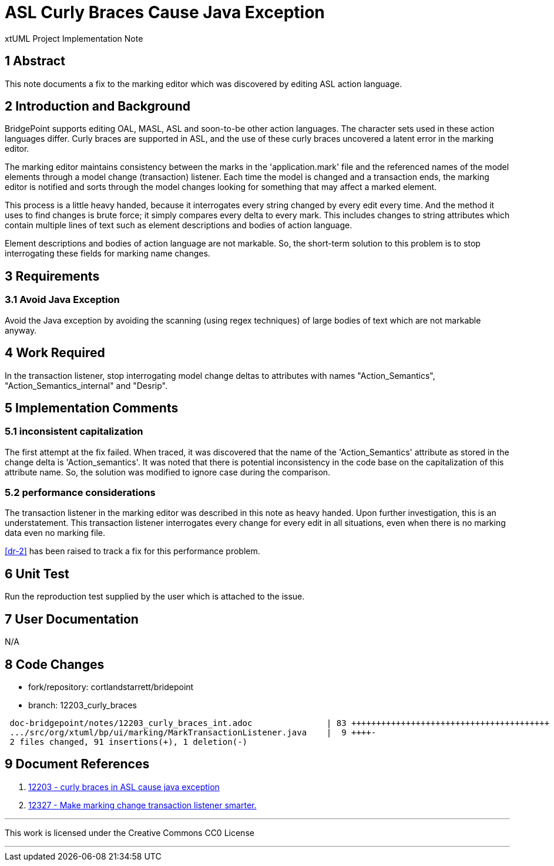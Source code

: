 = ASL Curly Braces Cause Java Exception

xtUML Project Implementation Note

== 1 Abstract

This note documents a fix to the marking editor which was discovered by
editing ASL action language.

== 2 Introduction and Background

BridgePoint supports editing OAL, MASL, ASL and soon-to-be other action
languages.  The character sets used in these action languages differ.
Curly braces are supported in ASL, and the use of these curly braces
uncovered a latent error in the marking editor.

The marking editor maintains consistency between the marks in the
'application.mark' file and the referenced names of the model elements
through a model change (transaction) listener.  Each time the model is
changed and a transaction ends, the marking editor is notified and sorts
through the model changes looking for something that may affect a marked
element.

This process is a little heavy handed, because it interrogates every
string changed by every edit every time.  And the method it uses to find
changes is brute force; it simply compares every delta to every mark.
This includes changes to string attributes which contain multiple lines of
text such as element descriptions and bodies of action language.

Element descriptions and bodies of action language are not markable.  So,
the short-term solution to this problem is to stop interrogating these
fields for marking name changes.

== 3 Requirements

=== 3.1 Avoid Java Exception

Avoid the Java exception by avoiding the scanning (using regex techniques)
of large bodies of text which are not markable anyway.

== 4 Work Required

In the transaction listener, stop interrogating model change deltas to
attributes with names "Action_Semantics", "Action_Semantics_internal" and
"Desrip".

== 5 Implementation Comments

=== 5.1 inconsistent capitalization

The first attempt at the fix failed.  When traced, it was discovered that
the name of the 'Action_Semantics' attribute as stored in the change delta
is 'Action_semantics'.  It was noted that there is potential inconsistency
in the code base on the capitalization of this attribute name.  So, the
solution was modified to ignore case during the comparison.

=== 5.2 performance considerations

The transaction listener in the marking editor was described in this note
as heavy handed.  Upon further investigation, this is an understatement.
This transaction listener interrogates every change for every edit in all
situations, even when there is no marking data even no marking file.

<<dr-2>> has been raised to track a fix for this performance problem.

== 6 Unit Test

Run the reproduction test supplied by the user which is attached to the
issue.

== 7 User Documentation

N/A

== 8 Code Changes

- fork/repository:  cortlandstarrett/bridepoint
- branch:  12203_curly_braces

----
 doc-bridgepoint/notes/12203_curly_braces_int.adoc               | 83 ++++++++++++++++++++++++++++++++++++++++
 .../src/org/xtuml/bp/ui/marking/MarkTransactionListener.java    |  9 ++++-
 2 files changed, 91 insertions(+), 1 deletion(-)
----

== 9 Document References

. [[dr-1]] https://support.onefact.net/issues/12203[12203 - curly braces in ASL cause java exception]
. [[dr-2]] https://support.onefact.net/issues/12327[12327 - Make marking change transaction listener smarter.]

---

This work is licensed under the Creative Commons CC0 License

---

